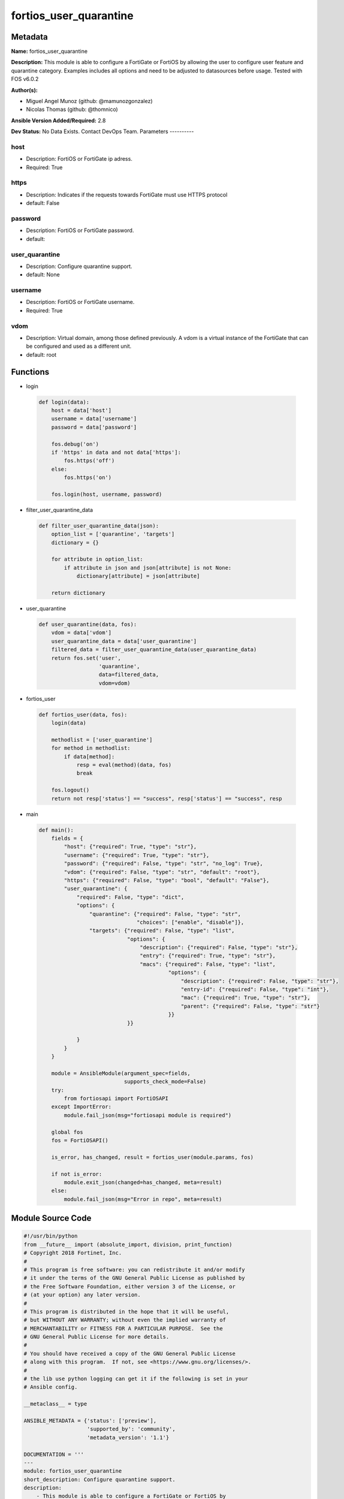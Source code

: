 =======================
fortios_user_quarantine
=======================


Metadata
--------




**Name:** fortios_user_quarantine

**Description:** This module is able to configure a FortiGate or FortiOS by allowing the user to configure user feature and quarantine category. Examples includes all options and need to be adjusted to datasources before usage. Tested with FOS v6.0.2


**Author(s):**

- Miguel Angel Munoz (github: @mamunozgonzalez)

- Nicolas Thomas (github: @thomnico)



**Ansible Version Added/Required:** 2.8

**Dev Status:** No Data Exists. Contact DevOps Team.
Parameters
----------

host
++++

- Description: FortiOS or FortiGate ip adress.



- Required: True

https
+++++

- Description: Indicates if the requests towards FortiGate must use HTTPS protocol



- default: False

password
++++++++

- Description: FortiOS or FortiGate password.



- default:

user_quarantine
+++++++++++++++

- Description: Configure quarantine support.



- default: None

username
++++++++

- Description: FortiOS or FortiGate username.



- Required: True

vdom
++++

- Description: Virtual domain, among those defined previously. A vdom is a virtual instance of the FortiGate that can be configured and used as a different unit.



- default: root




Functions
---------




- login

 .. code-block:: python

    def login(data):
        host = data['host']
        username = data['username']
        password = data['password']

        fos.debug('on')
        if 'https' in data and not data['https']:
            fos.https('off')
        else:
            fos.https('on')

        fos.login(host, username, password)



- filter_user_quarantine_data

 .. code-block:: python

    def filter_user_quarantine_data(json):
        option_list = ['quarantine', 'targets']
        dictionary = {}

        for attribute in option_list:
            if attribute in json and json[attribute] is not None:
                dictionary[attribute] = json[attribute]

        return dictionary



- user_quarantine

 .. code-block:: python

    def user_quarantine(data, fos):
        vdom = data['vdom']
        user_quarantine_data = data['user_quarantine']
        filtered_data = filter_user_quarantine_data(user_quarantine_data)
        return fos.set('user',
                       'quarantine',
                       data=filtered_data,
                       vdom=vdom)



- fortios_user

 .. code-block:: python

    def fortios_user(data, fos):
        login(data)

        methodlist = ['user_quarantine']
        for method in methodlist:
            if data[method]:
                resp = eval(method)(data, fos)
                break

        fos.logout()
        return not resp['status'] == "success", resp['status'] == "success", resp



- main

 .. code-block:: python

    def main():
        fields = {
            "host": {"required": True, "type": "str"},
            "username": {"required": True, "type": "str"},
            "password": {"required": False, "type": "str", "no_log": True},
            "vdom": {"required": False, "type": "str", "default": "root"},
            "https": {"required": False, "type": "bool", "default": "False"},
            "user_quarantine": {
                "required": False, "type": "dict",
                "options": {
                    "quarantine": {"required": False, "type": "str",
                                   "choices": ["enable", "disable"]},
                    "targets": {"required": False, "type": "list",
                                "options": {
                                    "description": {"required": False, "type": "str"},
                                    "entry": {"required": True, "type": "str"},
                                    "macs": {"required": False, "type": "list",
                                             "options": {
                                                 "description": {"required": False, "type": "str"},
                                                 "entry-id": {"required": False, "type": "int"},
                                                 "mac": {"required": True, "type": "str"},
                                                 "parent": {"required": False, "type": "str"}
                                             }}
                                }}

                }
            }
        }

        module = AnsibleModule(argument_spec=fields,
                               supports_check_mode=False)
        try:
            from fortiosapi import FortiOSAPI
        except ImportError:
            module.fail_json(msg="fortiosapi module is required")

        global fos
        fos = FortiOSAPI()

        is_error, has_changed, result = fortios_user(module.params, fos)

        if not is_error:
            module.exit_json(changed=has_changed, meta=result)
        else:
            module.fail_json(msg="Error in repo", meta=result)





Module Source Code
------------------

.. code-block:: python

    #!/usr/bin/python
    from __future__ import (absolute_import, division, print_function)
    # Copyright 2018 Fortinet, Inc.
    #
    # This program is free software: you can redistribute it and/or modify
    # it under the terms of the GNU General Public License as published by
    # the Free Software Foundation, either version 3 of the License, or
    # (at your option) any later version.
    #
    # This program is distributed in the hope that it will be useful,
    # but WITHOUT ANY WARRANTY; without even the implied warranty of
    # MERCHANTABILITY or FITNESS FOR A PARTICULAR PURPOSE.  See the
    # GNU General Public License for more details.
    #
    # You should have received a copy of the GNU General Public License
    # along with this program.  If not, see <https://www.gnu.org/licenses/>.
    #
    # the lib use python logging can get it if the following is set in your
    # Ansible config.

    __metaclass__ = type

    ANSIBLE_METADATA = {'status': ['preview'],
                        'supported_by': 'community',
                        'metadata_version': '1.1'}

    DOCUMENTATION = '''
    ---
    module: fortios_user_quarantine
    short_description: Configure quarantine support.
    description:
        - This module is able to configure a FortiGate or FortiOS by
          allowing the user to configure user feature and quarantine category.
          Examples includes all options and need to be adjusted to datasources before usage.
          Tested with FOS v6.0.2
    version_added: "2.8"
    author:
        - Miguel Angel Munoz (@mamunozgonzalez)
        - Nicolas Thomas (@thomnico)
    notes:
        - Requires fortiosapi library developed by Fortinet
        - Run as a local_action in your playbook
    requirements:
        - fortiosapi>=0.9.8
    options:
        host:
           description:
                - FortiOS or FortiGate ip adress.
           required: true
        username:
            description:
                - FortiOS or FortiGate username.
            required: true
        password:
            description:
                - FortiOS or FortiGate password.
            default: ""
        vdom:
            description:
                - Virtual domain, among those defined previously. A vdom is a
                  virtual instance of the FortiGate that can be configured and
                  used as a different unit.
            default: root
        https:
            description:
                - Indicates if the requests towards FortiGate must use HTTPS
                  protocol
            type: bool
            default: false
        user_quarantine:
            description:
                - Configure quarantine support.
            default: null
            suboptions:
                quarantine:
                    description:
                        - Enable/disable quarantine.
                    choices:
                        - enable
                        - disable
                targets:
                    description:
                        - Quarantine entry to hold multiple MACs.
                    suboptions:
                        description:
                            description:
                                - Description for the quarantine entry.
                        entry:
                            description:
                                - Quarantine entry name.
                            required: true
                        macs:
                            description:
                                - Quarantine MACs.
                            suboptions:
                                description:
                                    description:
                                        - Description for the quarantine MAC.
                                entry-id:
                                    description:
                                        - FSW entry id for the quarantine MAC.
                                mac:
                                    description:
                                        - Quarantine MAC.
                                    required: true
                                parent:
                                    description:
                                        - Parent entry name.
    '''

    EXAMPLES = '''
    - hosts: localhost
      vars:
       host: "192.168.122.40"
       username: "admin"
       password: ""
       vdom: "root"
      tasks:
      - name: Configure quarantine support.
        fortios_user_quarantine:
          host:  "{{ host }}"
          username: "{{ username }}"
          password: "{{ password }}"
          vdom:  "{{ vdom }}"
          user_quarantine:
            quarantine: "enable"
            targets:
             -
                description: "<your_own_value>"
                entry: "<your_own_value>"
                macs:
                 -
                    description: "<your_own_value>"
                    entry-id: "9"
                    mac: "<your_own_value>"
                    parent: "<your_own_value>"
    '''

    RETURN = '''
    build:
      description: Build number of the fortigate image
      returned: always
      type: string
      sample: '1547'
    http_method:
      description: Last method used to provision the content into FortiGate
      returned: always
      type: string
      sample: 'PUT'
    http_status:
      description: Last result given by FortiGate on last operation applied
      returned: always
      type: string
      sample: "200"
    mkey:
      description: Master key (id) used in the last call to FortiGate
      returned: success
      type: string
      sample: "key1"
    name:
      description: Name of the table used to fulfill the request
      returned: always
      type: string
      sample: "urlfilter"
    path:
      description: Path of the table used to fulfill the request
      returned: always
      type: string
      sample: "webfilter"
    revision:
      description: Internal revision number
      returned: always
      type: string
      sample: "17.0.2.10658"
    serial:
      description: Serial number of the unit
      returned: always
      type: string
      sample: "FGVMEVYYQT3AB5352"
    status:
      description: Indication of the operation's result
      returned: always
      type: string
      sample: "success"
    vdom:
      description: Virtual domain used
      returned: always
      type: string
      sample: "root"
    version:
      description: Version of the FortiGate
      returned: always
      type: string
      sample: "v5.6.3"

    '''

    from ansible.module_utils.basic import AnsibleModule

    fos = None


    def login(data):
        host = data['host']
        username = data['username']
        password = data['password']

        fos.debug('on')
        if 'https' in data and not data['https']:
            fos.https('off')
        else:
            fos.https('on')

        fos.login(host, username, password)


    def filter_user_quarantine_data(json):
        option_list = ['quarantine', 'targets']
        dictionary = {}

        for attribute in option_list:
            if attribute in json and json[attribute] is not None:
                dictionary[attribute] = json[attribute]

        return dictionary


    def user_quarantine(data, fos):
        vdom = data['vdom']
        user_quarantine_data = data['user_quarantine']
        filtered_data = filter_user_quarantine_data(user_quarantine_data)
        return fos.set('user',
                       'quarantine',
                       data=filtered_data,
                       vdom=vdom)


    def fortios_user(data, fos):
        login(data)

        methodlist = ['user_quarantine']
        for method in methodlist:
            if data[method]:
                resp = eval(method)(data, fos)
                break

        fos.logout()
        return not resp['status'] == "success", resp['status'] == "success", resp


    def main():
        fields = {
            "host": {"required": True, "type": "str"},
            "username": {"required": True, "type": "str"},
            "password": {"required": False, "type": "str", "no_log": True},
            "vdom": {"required": False, "type": "str", "default": "root"},
            "https": {"required": False, "type": "bool", "default": "False"},
            "user_quarantine": {
                "required": False, "type": "dict",
                "options": {
                    "quarantine": {"required": False, "type": "str",
                                   "choices": ["enable", "disable"]},
                    "targets": {"required": False, "type": "list",
                                "options": {
                                    "description": {"required": False, "type": "str"},
                                    "entry": {"required": True, "type": "str"},
                                    "macs": {"required": False, "type": "list",
                                             "options": {
                                                 "description": {"required": False, "type": "str"},
                                                 "entry-id": {"required": False, "type": "int"},
                                                 "mac": {"required": True, "type": "str"},
                                                 "parent": {"required": False, "type": "str"}
                                             }}
                                }}

                }
            }
        }

        module = AnsibleModule(argument_spec=fields,
                               supports_check_mode=False)
        try:
            from fortiosapi import FortiOSAPI
        except ImportError:
            module.fail_json(msg="fortiosapi module is required")

        global fos
        fos = FortiOSAPI()

        is_error, has_changed, result = fortios_user(module.params, fos)

        if not is_error:
            module.exit_json(changed=has_changed, meta=result)
        else:
            module.fail_json(msg="Error in repo", meta=result)


    if __name__ == '__main__':
        main()


